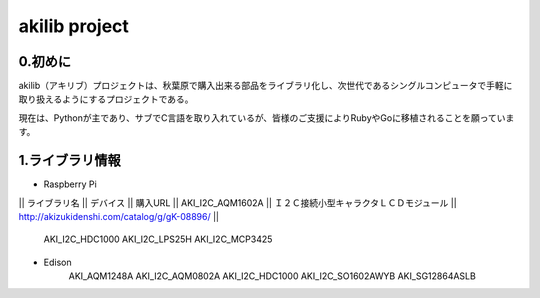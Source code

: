 =========================================================
akilib project
=========================================================


0.初めに
-----------------------------------------

akilib（アキリブ）プロジェクトは、秋葉原で購入出来る部品をライブラリ化し、次世代であるシングルコンピュータで手軽に取り扱えるようにするプロジェクトである。

現在は、Pythonが主であり、サブでC言語を取り入れているが、皆様のご支援によりRubyやGoに移植されることを願っています。

1.ライブラリ情報
-----------------------------------------

- Raspberry Pi

|| ライブラリ名 || デバイス	 || 購入URL
|| AKI_I2C_AQM1602A	 || Ｉ２Ｃ接続小型キャラクタＬＣＤモジュール	|| http://akizukidenshi.com/catalog/g/gK-08896/  || 
	
	AKI_I2C_HDC1000
	AKI_I2C_LPS25H
	AKI_I2C_MCP3425


- Edison
	AKI_AQM1248A
	AKI_I2C_AQM0802A
	AKI_I2C_HDC1000
	AKI_I2C_SO1602AWYB
	AKI_SG12864ASLB
